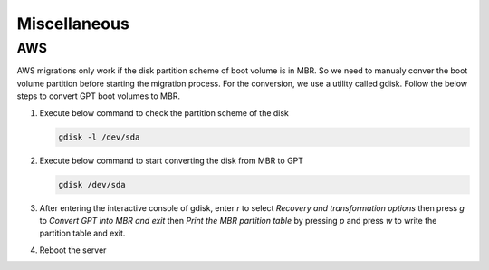 Miscellaneous
=============

.. autosummary::
   :toctree: generated

   xmigrate

AWS
---
AWS migrations only work if the disk partition scheme of boot volume is in MBR. So we need to manualy conver the boot volume 
partition before starting the migration process. For the conversion, we use a utility called gdisk.
Follow the below steps to convert GPT boot volumes to MBR.

1. Execute below command to check the partition scheme of the disk
   
   .. code-block:: bash

      gdisk -l /dev/sda

2. Execute below command to start converting the disk from MBR to GPT
   
   .. code-block:: bash
      
      gdisk /dev/sda

3. After entering the interactive console of gdisk, enter `r` to select `Recovery and transformation options` then press 
   `g` to `Convert GPT into MBR and exit` then `Print the MBR partition table` by pressing `p` and press `w` to write the 
   partition table and exit.

4. Reboot the server


